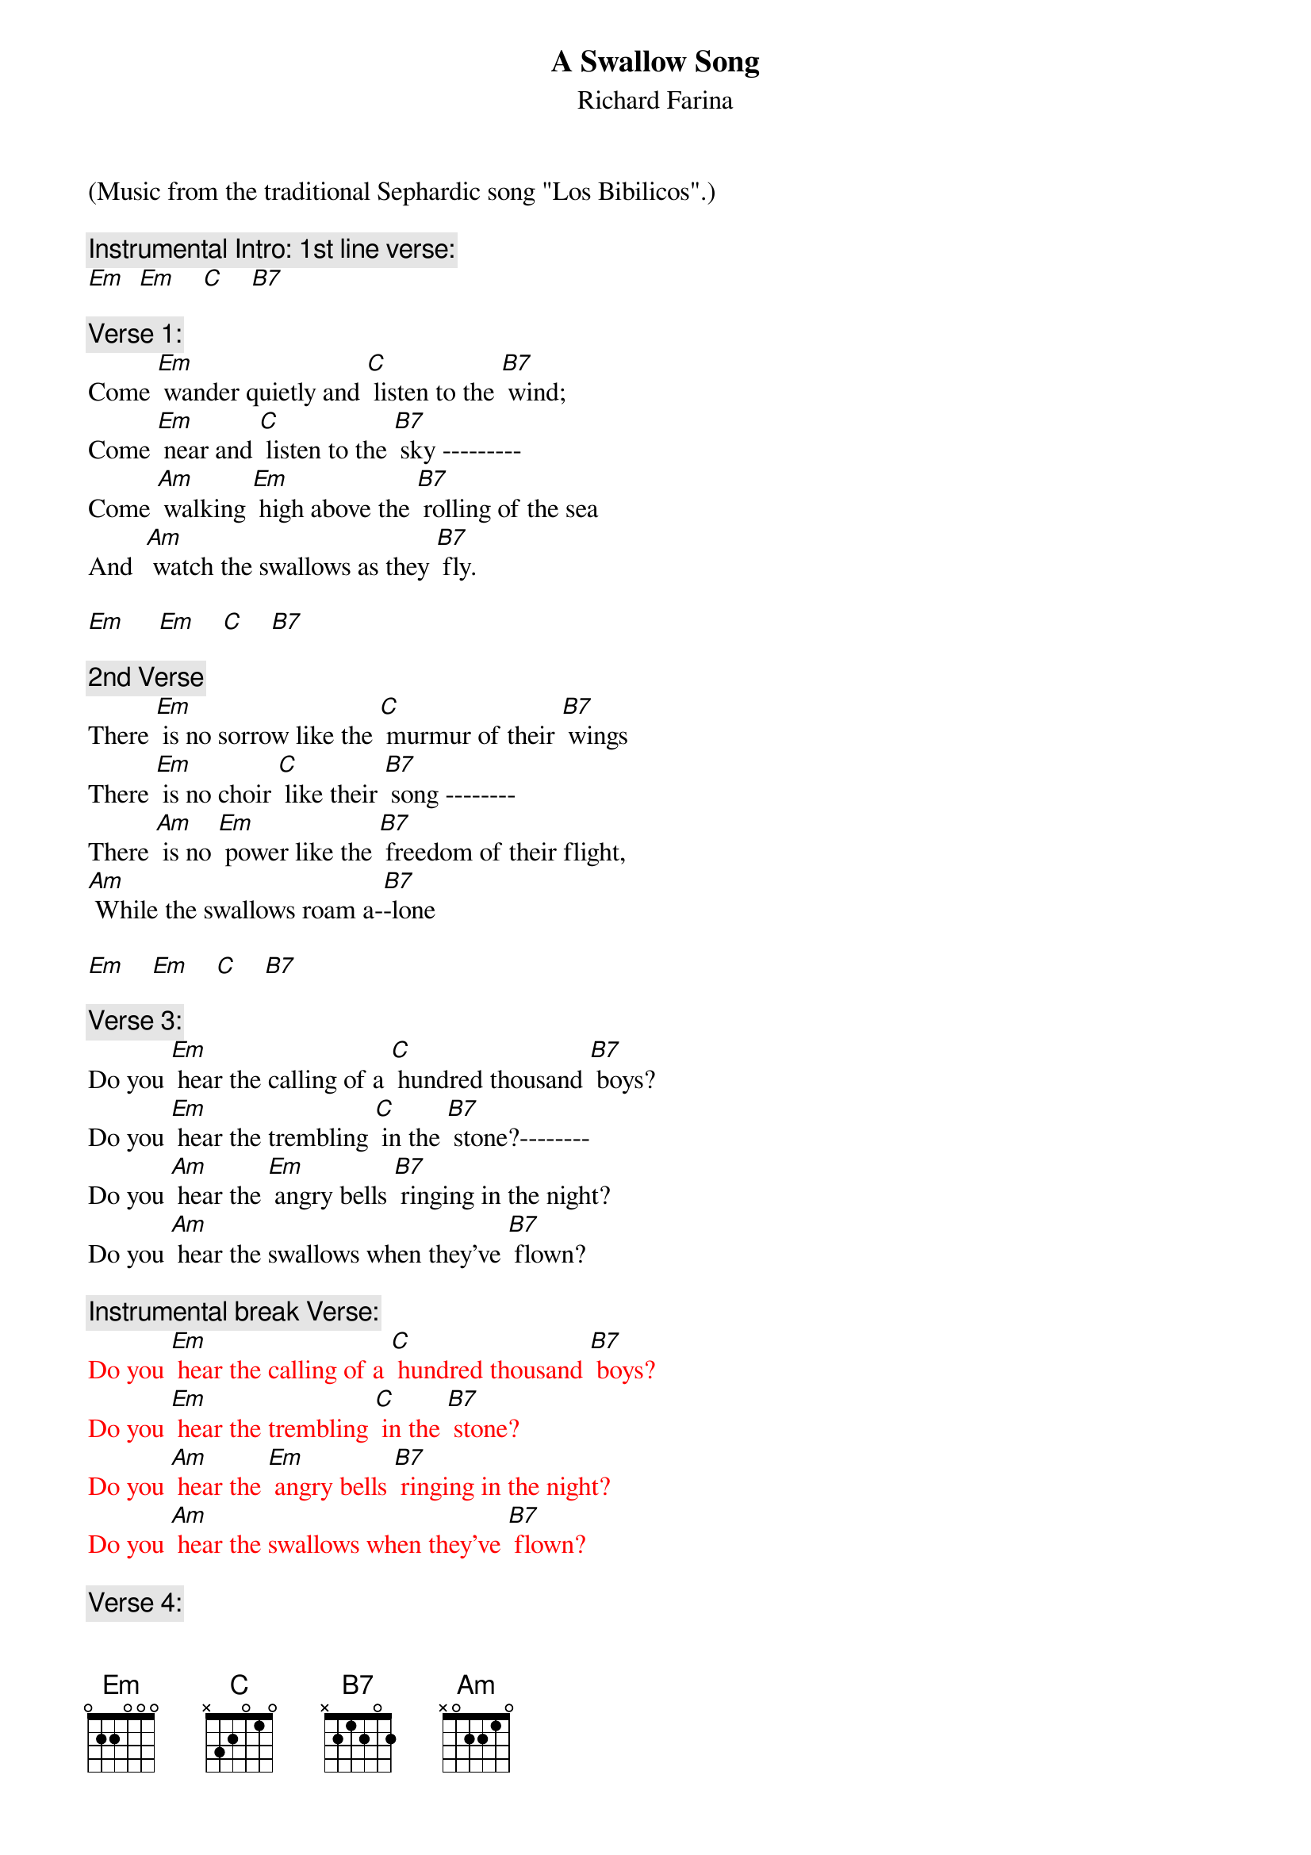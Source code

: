 {t: A Swallow Song}
{st: Richard Farina}
(Music from the traditional Sephardic song "Los Bibilicos".)

{c: Instrumental Intro: 1st line verse:}
{textcolour: red}
[Em]  [Em]    [C]    [B7]
{textcolour}

{c: Verse 1:}
Come [Em] wander quietly and [C] listen to the [B7] wind;
Come [Em] near and [C] listen to the [B7] sky ---------
Come [Am] walking [Em] high above the [B7] rolling of the sea
And  [Am] watch the swallows as they [B7] fly.

[Em]     [Em]    [C]    [B7]

{c: 2nd Verse}
There [Em] is no sorrow like the [C] murmur of their [B7] wings
There [Em] is no choir [C] like their [B7] song --------
There [Am] is no [Em] power like the [B7] freedom of their flight,
[Am] While the swallows roam a-[B7]-lone

[Em]    [Em]    [C]    [B7]

{c: Verse 3:}
Do you [Em] hear the calling of a [C] hundred thousand [B7] boys?
Do you [Em] hear the trembling [C] in the [B7] stone?--------
Do you [Am] hear the [Em] angry bells [B7] ringing in the night?
Do you [Am] hear the swallows when they've [B7] flown?

{c: Instrumental break Verse:}
{textcolour: red}
Do you [Em] hear the calling of a [C] hundred thousand [B7] boys?
Do you [Em] hear the trembling [C] in the [B7] stone?
Do you [Am] hear the [Em] angry bells [B7] ringing in the night?
Do you [Am] hear the swallows when they've [B7] flown?
{textcolour}

{c: Verse 4:}
And [Em] will the breezes blow the [C] petals from your [B7] hand?
And [Em] will some [C] loving ease your [B7] pain?--------
And [Am] will this [Em] silence drive con-[B7]-fusion from your soul?
And [Am] will the swallows come a-[B7]-gain?

[Em]    [Em]    [C]    [B7]

{c: Verse 1 (Repeat):}
Come [Em] wander quietly and [C] listen to the [B7] wind;
Come [Em] near and [C] listen to the [B7] sky ---------
Come [Am] walking [Em] high above the [B7] rolling of the sea
And  [Am] watch the swallows as they [B7] fly.

[Em]    [Em]    [C]    [B7]          [Em]
